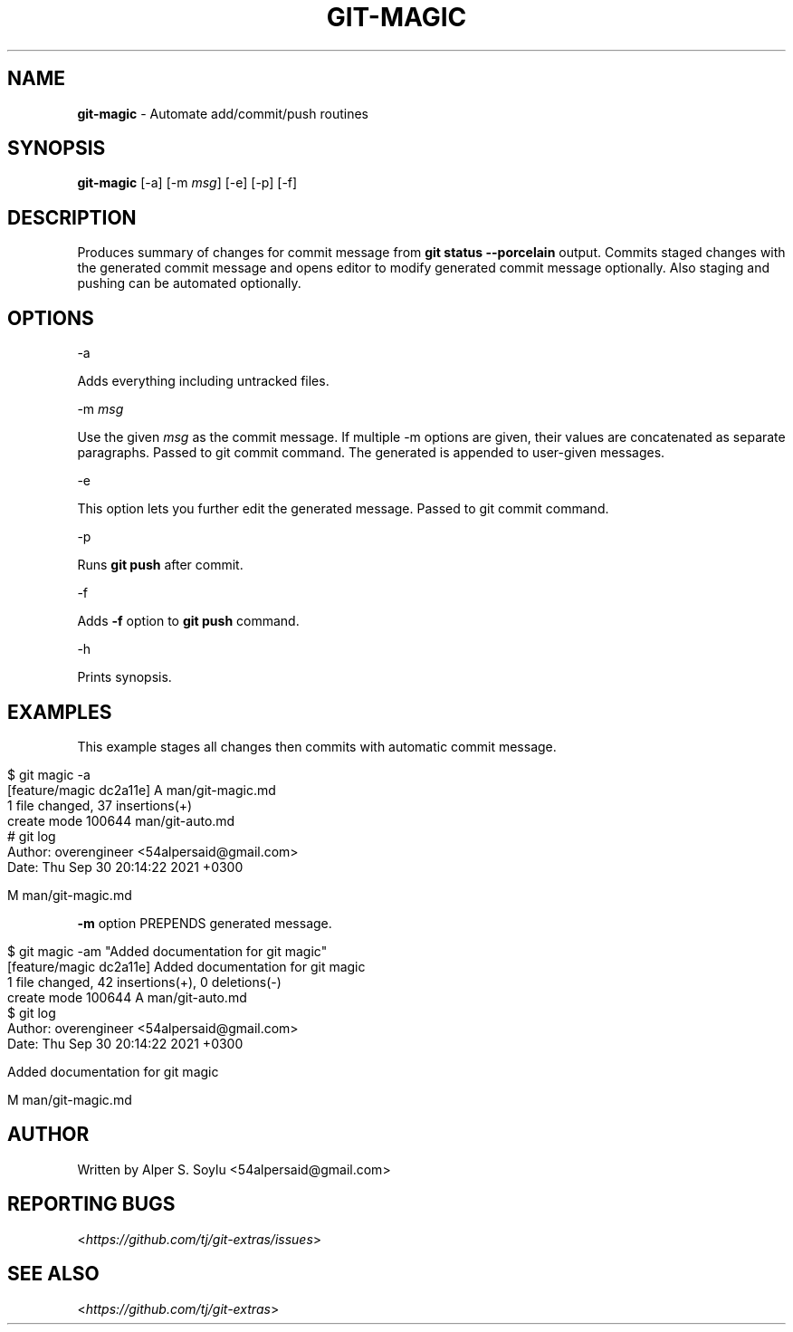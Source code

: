 .\" generated with Ronn/v0.7.3
.\" http://github.com/rtomayko/ronn/tree/0.7.3
.
.TH "GIT\-MAGIC" "1" "May 2023" "" "Git Extras"
.
.SH "NAME"
\fBgit\-magic\fR \- Automate add/commit/push routines
.
.SH "SYNOPSIS"
\fBgit\-magic\fR [\-a] [\-m \fImsg\fR] [\-e] [\-p] [\-f]
.
.SH "DESCRIPTION"
Produces summary of changes for commit message from \fBgit status \-\-porcelain\fR output\. Commits staged changes with the generated commit message and opens editor to modify generated commit message optionally\. Also staging and pushing can be automated optionally\.
.
.SH "OPTIONS"
\-a
.
.P
Adds everything including untracked files\.
.
.P
\-m \fImsg\fR
.
.P
Use the given \fImsg\fR as the commit message\. If multiple \-m options are given, their values are concatenated as separate paragraphs\. Passed to git commit command\. The generated is appended to user\-given messages\.
.
.P
\-e
.
.P
This option lets you further edit the generated message\. Passed to git commit command\.
.
.P
\-p
.
.P
Runs \fBgit push\fR after commit\.
.
.P
\-f
.
.P
Adds \fB\-f\fR option to \fBgit push\fR command\.
.
.P
\-h
.
.P
Prints synopsis\.
.
.SH "EXAMPLES"
This example stages all changes then commits with automatic commit message\.
.
.IP "" 4
.
.nf

$ git magic \-a
[feature/magic dc2a11e] A  man/git\-magic\.md
 1 file changed, 37 insertions(+)
 create mode 100644 man/git\-auto\.md
# git log
Author: overengineer <54alpersaid@gmail\.com>
Date:   Thu Sep 30 20:14:22 2021 +0300

    M  man/git\-magic\.md
.
.fi
.
.IP "" 0
.
.P
\fB\-m\fR option PREPENDS generated message\.
.
.IP "" 4
.
.nf

$ git magic \-am "Added documentation for git magic"
[feature/magic dc2a11e] Added documentation for git magic
 1 file changed, 42 insertions(+), 0 deletions(\-)
 create mode 100644 A man/git\-auto\.md
$ git log
Author: overengineer <54alpersaid@gmail\.com>
Date:   Thu Sep 30 20:14:22 2021 +0300

    Added documentation for git magic

    M  man/git\-magic\.md
.
.fi
.
.IP "" 0
.
.SH "AUTHOR"
Written by Alper S\. Soylu <54alpersaid@gmail\.com>
.
.SH "REPORTING BUGS"
<\fIhttps://github\.com/tj/git\-extras/issues\fR>
.
.SH "SEE ALSO"
<\fIhttps://github\.com/tj/git\-extras\fR>
